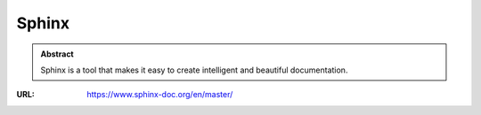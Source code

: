 ======
Sphinx
======

.. admonition:: Abstract

   Sphinx is a tool that makes it easy to create intelligent and beautiful documentation.

:URL: https://www.sphinx-doc.org/en/master/